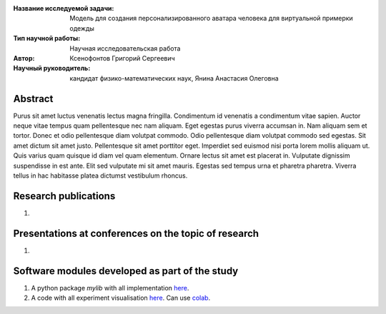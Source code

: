|test| |codecov| |docs|

.. |test| image:: https://github.com/gregkseno/master-thesis/workflows/test/badge.svg
..    :target: https://github.com/gregkseno/master-thesis/tree/master
    :alt: Test status
    
.. |codecov| image:: https://img.shields.io/codecov/c/github/intsystems/ProjectTemplate/master
..    :target: https://app.codecov.io/gh/intsystems/ProjectTemplate
    :alt: Test coverage
    
.. |docs| image:: https://github.com/gregkseno/master-thesis/workflows/docs/badge.svg
    :target: https://intsystems.github.io/ProjectTemplate/
    :alt: Docs status


.. class:: center

    :Название исследуемой задачи: Модель для создания персонализированного аватара человека для виртуальной примерки одежды
    :Тип научной работы: Научная исследовательская работа
    :Автор: Ксенофонтов Григорий Сергеевич
    :Научный руководитель: кандидат физико-математических наук, Янина Анастасия Олеговна

Abstract
========

Purus sit amet luctus venenatis lectus magna fringilla. Condimentum id venenatis a condimentum vitae sapien. Auctor neque vitae tempus quam pellentesque nec nam aliquam. Eget egestas purus viverra accumsan in. Nam aliquam sem et tortor. Donec et odio pellentesque diam volutpat commodo. Odio pellentesque diam volutpat commodo sed egestas. Sit amet dictum sit amet justo. Pellentesque sit amet porttitor eget. Imperdiet sed euismod nisi porta lorem mollis aliquam ut. Quis varius quam quisque id diam vel quam elementum. Ornare lectus sit amet est placerat in. Vulputate dignissim suspendisse in est ante. Elit sed vulputate mi sit amet mauris. Egestas sed tempus urna et pharetra pharetra. Viverra tellus in hac habitasse platea dictumst vestibulum rhoncus.

Research publications
===============================
1. 

Presentations at conferences on the topic of research
================================================
1. 

Software modules developed as part of the study
======================================================
1. A python package *mylib* with all implementation `here <https://github.com/intsystems/ProjectTemplate/tree/master/src>`_.
2. A code with all experiment visualisation `here <https://github.comintsystems/ProjectTemplate/blob/master/code/main.ipynb>`_. Can use `colab <http://colab.research.google.com/github/intsystems/ProjectTemplate/blob/master/code/main.ipynb>`_.
